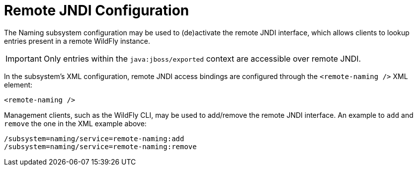 Remote JNDI Configuration
=========================

The Naming subsystem configuration may be used to (de)activate the
remote JNDI interface, which allows clients to lookup entries present in
a remote WildFly instance.

[IMPORTANT]

Only entries within the `java:jboss/exported` context are accessible
over remote JNDI.

In the subsystem's XML configuration, remote JNDI access bindings are
configured through the `<remote-naming />` XML element:

[source, xml]
----
<remote-naming />
----

Management clients, such as the WildFly CLI, may be used to add/remove
the remote JNDI interface. An example to `add` and `remove` the one in
the XML example above:

[source, ruby]
----
/subsystem=naming/service=remote-naming:add
/subsystem=naming/service=remote-naming:remove
----
